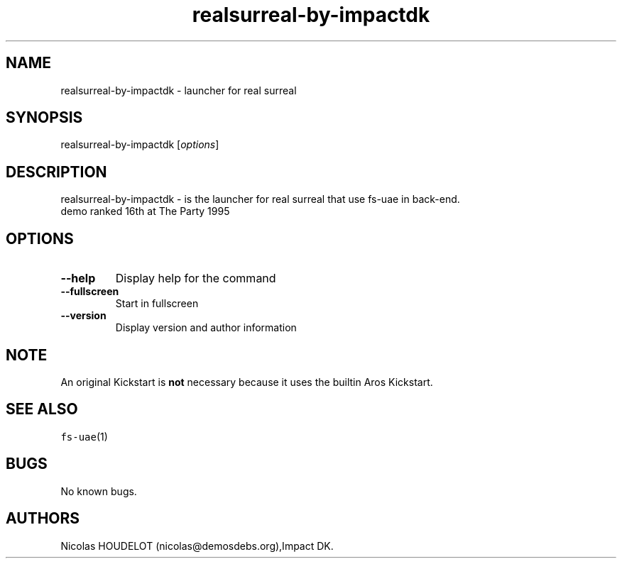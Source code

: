 .\" Automatically generated by Pandoc 2.5
.\"
.TH "realsurreal\-by\-impactdk" "6" "2015\-08\-15" "real surreal User Manuals" ""
.hy
.SH NAME
.PP
realsurreal\-by\-impactdk \- launcher for real surreal
.SH SYNOPSIS
.PP
realsurreal\-by\-impactdk [\f[I]options\f[R]]
.SH DESCRIPTION
.PP
realsurreal\-by\-impactdk \- is the launcher for real surreal that use
fs\-uae in back\-end.
.PD 0
.P
.PD
demo ranked 16th at The Party 1995
.SH OPTIONS
.TP
.B \-\-help
Display help for the command
.TP
.B \-\-fullscreen
Start in fullscreen
.TP
.B \-\-version
Display version and author information
.SH NOTE
.PP
An original Kickstart is \f[B]not\f[R] necessary because it uses the
builtin Aros Kickstart.
.SH SEE ALSO
.PP
\f[C]fs\-uae\f[R](1)
.SH BUGS
.PP
No known bugs.
.SH AUTHORS
Nicolas HOUDELOT (nicolas\[at]demosdebs.org),Impact DK.
